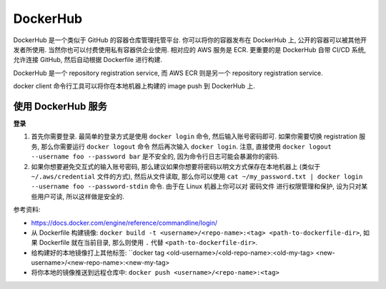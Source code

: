 DockerHub
==============================================================================

DockerHub 是一个类似于 GitHub 的容器仓库管理托管平台. 你可以将你的容器发布在 DockerHub 上, 公开的容器可以被其他开发者所使用. 当然你也可以付费使用私有容器供企业使用. 相对应的 AWS 服务是 ECR. 更重要的是 DockerHub 自带 CI/CD 系统, 允许连接 GitHub, 然后自动根据 Dockerfile 进行构建.

DockerHub 是一个 repository registration service, 而 AWS ECR 则是另一个 repository registration service.

docker client 命令行工具可以将你在本地机器上构建的 image push 到 DockerHub 上.



使用 DockerHub 服务
------------------------------------------------------------------------------

**登录**

1. 首先你需要登录. 最简单的登录方式是使用 ``docker login`` 命令, 然后输入账号密码即可. 如果你需要切换 registration 服务, 那么你需要运行 ``docker logout`` 命令 然后再次输入 ``docker login``. 注意, 直接使用 ``docker logout --username foo --password bar`` 是不安全的, 因为命令行日志可能会暴漏你的密码.
2. 如果你想要避免交互式的输入账号密码, 那么建议如果你想要将密码以明文方式保存在本地机器上 (类似于 ``~/.aws/credential`` 文件的方式), 然后从文件读取, 那么你可以使用 ``cat ~/my_password.txt | docker login --username foo --password-stdin`` 命令. 由于在 Linux 机器上你可以对 密码文件 进行权限管理和保护, 设为只对某些用户可读, 所以这样做是安全的.

参考资料:

- https://docs.docker.com/engine/reference/commandline/login/

- 从 Dockerfile 构建镜像: ``docker build -t <username>/<repo-name>:<tag> <path-to-dockerfile-dir>``, 如果 Dockerfile 就在当前目录, 那么则使用 ``.`` 代替 ``<path-to-dockerfile-dir>``.
- 给构建好的本地镜像打上其他标签: ``docker tag <old-username>/<old-repo-name>:<old-my-tag> <new-username>/<new-repo-name>:<new-my-tag>
- 将你本地的镜像推送到远程仓库中: ``docker push <username>/<repo-name>:<tag>``
